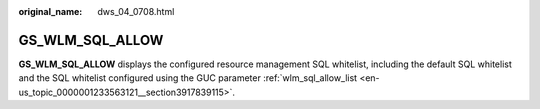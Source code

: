 :original_name: dws_04_0708.html

.. _dws_04_0708:

GS_WLM_SQL_ALLOW
================

**GS_WLM_SQL_ALLOW** displays the configured resource management SQL whitelist, including the default SQL whitelist and the SQL whitelist configured using the GUC parameter :ref:`wlm_sql_allow_list <en-us_topic_0000001233563121__section3917839115>`.
